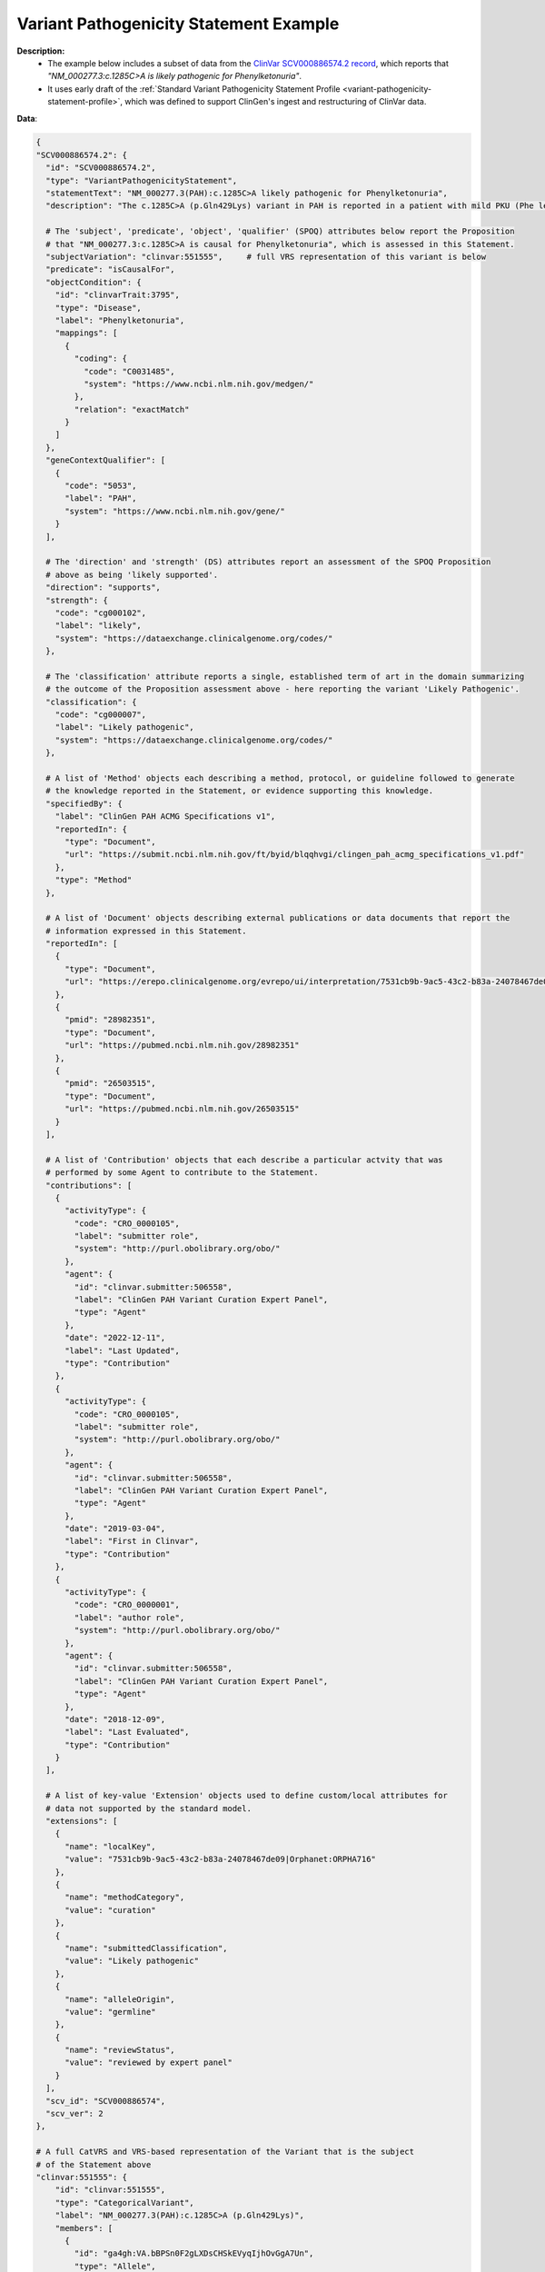 .. _variant-pathogenicity-statement-example:

Variant Pathogenicity Statement Example
!!!!!!!!!!!!!!!!!!!!!!!!!!!!!!!!!!!!!!!

**Description:** 
 * The example below includes a subset of data from the `ClinVar SCV000886574.2 record <https://www.ncbi.nlm.nih.gov/clinvar/RCV000666644.9/>`_, which reports that *"NM_000277.3:c.1285C>A is likely pathogenic for Phenylketonuria"*.
 * It uses early draft of the  :ref:`Standard Variant Pathogenicity Statement Profile <variant-pathogenicity-statement-profile>`, which was defined to support ClinGen's ingest and restructuring of ClinVar data. 

**Data**:

.. code-block:: yaml

  {
  "SCV000886574.2": {
    "id": "SCV000886574.2",
    "type": "VariantPathogenicityStatement",
    "statementText": "NM_000277.3(PAH):c.1285C>A likely pathogenic for Phenylketonuria",
    "description": "The c.1285C>A (p.Gln429Lys) variant in PAH is reported in a patient with mild PKU (Phe level 720). BH4 cofactor deficiency was excluded. It was detected with a known pathogenic variant, EX6-96A>G (VarID 590). (PMID: 26503515, 28982351) This variant has a low frequency in gnomAD and ExAC (MAF=0.00002), and absent in 1000G. Computational evidence is conflicting. In summary, this variant meets criteria to be classified as likely pathogenic for PAH. PAH-specific ACMG/AMP criteria applied: PM2, PP4_Moderate, PM3...",

    # The 'subject', 'predicate', 'object', 'qualifier' (SPOQ) attributes below report the Proposition 
    # that "NM_000277.3:c.1285C>A is causal for Phenylketonuria", which is assessed in this Statement.
    "subjectVariation": "clinvar:551555",     # full VRS representation of this variant is below
    "predicate": "isCausalFor",
    "objectCondition": {
      "id": "clinvarTrait:3795",
      "type": "Disease",
      "label": "Phenylketonuria",
      "mappings": [
        {
          "coding": {
            "code": "C0031485",
            "system": "https://www.ncbi.nlm.nih.gov/medgen/"
          },
          "relation": "exactMatch"
        }
      ]
    },
    "geneContextQualifier": [
      {
        "code": "5053",
        "label": "PAH",
        "system": "https://www.ncbi.nlm.nih.gov/gene/"
      }
    ],

    # The 'direction' and 'strength' (DS) attributes report an assessment of the SPOQ Proposition
    # above as being 'likely supported'.
    "direction": "supports",
    "strength": {
      "code": "cg000102",
      "label": "likely",
      "system": "https://dataexchange.clinicalgenome.org/codes/"
    },

    # The 'classification' attribute reports a single, established term of art in the domain summarizing 
    # the outcome of the Proposition assessment above - here reporting the variant 'Likely Pathogenic'.
    "classification": {
      "code": "cg000007",
      "label": "Likely pathogenic",
      "system": "https://dataexchange.clinicalgenome.org/codes/"
    },

    # A list of 'Method' objects each describing a method, protocol, or guideline followed to generate
    # the knowledge reported in the Statement, or evidence supporting this knowledge.
    "specifiedBy": {
      "label": "ClinGen PAH ACMG Specifications v1",
      "reportedIn": {
        "type": "Document",
        "url": "https://submit.ncbi.nlm.nih.gov/ft/byid/blqqhvgi/clingen_pah_acmg_specifications_v1.pdf"
      },
      "type": "Method"
    },

    # A list of 'Document' objects describing external publications or data documents that report the 
    # information expressed in this Statement.
    "reportedIn": [
      {
        "type": "Document",
        "url": "https://erepo.clinicalgenome.org/evrepo/ui/interpretation/7531cb9b-9ac5-43c2-b83a-24078467de09"
      },
      {
        "pmid": "28982351",
        "type": "Document",
        "url": "https://pubmed.ncbi.nlm.nih.gov/28982351"
      },
      {
        "pmid": "26503515",
        "type": "Document",
        "url": "https://pubmed.ncbi.nlm.nih.gov/26503515"
      }
    ],

    # A list of 'Contribution' objects that each describe a particular actvity that was
    # performed by some Agent to contribute to the Statement.
    "contributions": [
      {
        "activityType": {
          "code": "CRO_0000105",
          "label": "submitter role",
          "system": "http://purl.obolibrary.org/obo/"
        },
        "agent": {
          "id": "clinvar.submitter:506558",
          "label": "ClinGen PAH Variant Curation Expert Panel",
          "type": "Agent"
        },
        "date": "2022-12-11",
        "label": "Last Updated",
        "type": "Contribution"
      },
      {
        "activityType": {
          "code": "CRO_0000105",
          "label": "submitter role",
          "system": "http://purl.obolibrary.org/obo/"
        },
        "agent": {
          "id": "clinvar.submitter:506558",
          "label": "ClinGen PAH Variant Curation Expert Panel",
          "type": "Agent"
        },
        "date": "2019-03-04",
        "label": "First in Clinvar",
        "type": "Contribution"
      },
      {
        "activityType": {
          "code": "CRO_0000001",
          "label": "author role",
          "system": "http://purl.obolibrary.org/obo/"
        },
        "agent": {
          "id": "clinvar.submitter:506558",
          "label": "ClinGen PAH Variant Curation Expert Panel",
          "type": "Agent"
        },
        "date": "2018-12-09",
        "label": "Last Evaluated",
        "type": "Contribution"
      }
    ],

    # A list of key-value 'Extension' objects used to define custom/local attributes for 
    # data not supported by the standard model.
    "extensions": [
      {
        "name": "localKey",
        "value": "7531cb9b-9ac5-43c2-b83a-24078467de09|Orphanet:ORPHA716"
      },
      {
        "name": "methodCategory",
        "value": "curation"
      },
      {
        "name": "submittedClassification",
        "value": "Likely pathogenic"
      },
      {
        "name": "alleleOrigin",
        "value": "germline"
      },
      {
        "name": "reviewStatus",
        "value": "reviewed by expert panel"
      }
    ],
    "scv_id": "SCV000886574",
    "scv_ver": 2
  },

  # A full CatVRS and VRS-based representation of the Variant that is the subject
  # of the Statement above
  "clinvar:551555": {
      "id": "clinvar:551555",         
      "type": "CategoricalVariant",
      "label": "NM_000277.3(PAH):c.1285C>A (p.Gln429Lys)",
      "members": [
        {
          "id": "ga4gh:VA.bBPSn0F2gLXDsCHSkEVyqIjhOvGgA7Un",
          "type": "Allele",
          "label": "NC_000012.12:102840429:G:T",
          "digest": "bBPSn0F2gLXDsCHSkEVyqIjhOvGgA7Un",
          "expressions": [
            {
              "syntax": "spdi",
              "value": "NC_000012.12:102840429:G:T"
            },
            {
              "syntax": "hgvs.g",
              "value": "NC_000012.12:g.102840430G>T"
            },
            {
              "syntax": "gnomad",
              "value": "12-102840430-G-T"
            }
          ],
          "state": {
            "sequence": "T",
            "type": "LiteralSequenceExpression"
          },
          "location": {
            "digest": "kuFVPaLnyTpa1osSCKWdFHHPWxyMV705",
            "end": 102840430,
            "id": "ga4gh:SL.kuFVPaLnyTpa1osSCKWdFHHPWxyMV705",
            "sequenceReference": {
              "extensions": [
                {
                  "name": "assembly",
                  "value": "GRCh38"
                },
                {
                  "name": "chromosome",
                  "value": "12"
                }
              ],
              "id": "NC_000012.12",
              "refgetAccession": "SQ.6wlJpONE3oNb4D69ULmEXhqyDZ4vwNfl",
              "residueAlphabet": "na",
              "type": "SequenceReference"
            },
            "start": 102840429,
            "type": "SequenceLocation"
          }
        }
      ],
      "constraints": [
        {
          "definingContext": {
            "digest": "bBPSn0F2gLXDsCHSkEVyqIjhOvGgA7Un",
            "expressions": [
              {
                "syntax": "spdi",
                "value": "NC_000012.12:102840429:G:T"
              },
              {
                "syntax": "hgvs.g",
                "value": "NC_000012.12:g.102840430G>T"
              },
              {
                "syntax": "gnomad",
                "value": "12-102840430-G-T"
              }
            ],
            "id": "ga4gh:VA.bBPSn0F2gLXDsCHSkEVyqIjhOvGgA7Un",
            "label": "NC_000012.12:102840429:G:T",
            "location": {
              "digest": "kuFVPaLnyTpa1osSCKWdFHHPWxyMV705",
              "end": 102840430,
              "id": "ga4gh:SL.kuFVPaLnyTpa1osSCKWdFHHPWxyMV705",
              "sequenceReference": {
                "extensions": [
                  {
                    "name": "assembly",
                    "value": "GRCh38"
                  },
                  {
                    "name": "chromosome",
                    "value": "12"
                  }
                ],
                "id": "NC_000012.12",
                "refgetAccession": "SQ.6wlJpONE3oNb4D69ULmEXhqyDZ4vwNfl",
                "residueAlphabet": "na",
                "type": "SequenceReference"
              },
              "start": 102840429,
              "type": "SequenceLocation"
            },
            "state": {
              "sequence": "T",
              "type": "LiteralSequenceExpression"
            },
            "type": "Allele"
          },
          "relations": [
            "sequence_liftover",
            "transcript_projection"
          ],
          "type": "DefiningContextConstraint"
        }
      ],
      "extensions": [
        {
          "name": "catVarSubType",
          "value": "CanonicalAllele"
        },
        {
          "name": "cytogeneticLocation",
          "value": "12q23.2"
        },
        {
          "name": "variationType",
          "value": "single nucleotide variant"
        },
        {
          "name": "subclassType",
          "value": "SimpleAllele"
        },
        {
          "name": "hgvsList",
          "value": [
            {
              "nucleotideExpression": {
                "syntax": "hgvs.g",
                "value": "NC_000012.11:g.103234208G>T"
              },
              "nucleotideType": "genomic, top-level"
            },
            {
              "maneSelect": true,
              "molecularConsequence": [
                {
                  "code": "SO:0001583",
                  "label": "missense_variant",
                  "system": "http://purl.obolibrary.org/obo/"
                }
              ],
              "nucleotideExpression": {
                "syntax": "hgvs.c",
                "value": "NM_000277.3:c.1285C>A"
              },
              "nucleotideType": "coding",
              "proteinExpression": {
                "syntax": "hgvs.p",
                "value": "NP_000268.1:p.Gln429Lys"
              }
            },
            {
              "molecularConsequence": [
                {
                  "code": "SO:0001583",
                  "label": "missense_variant",
                  "system": "http://purl.obolibrary.org/obo/"
                }
              ],
              "nucleotideExpression": {
                "syntax": "hgvs.c",
                "value": "NM_001354304.2:c.1285C>A"
              },
              "nucleotideType": "coding",
              "proteinExpression": {
                "syntax": "hgvs.p",
                "value": "NP_001341233.1:p.Gln429Lys"
              }
            },
            {
              "nucleotideExpression": {
                "syntax": "hgvs.g",
                "value": "NG_008690.2:g.122981C>A"
              },
              "nucleotideType": "genomic"
            },
            {
              "nucleotideExpression": {
                "syntax": "hgvs.g",
                "value": "NC_000012.12:g.102840430G>T"
              },
              "nucleotideType": "genomic, top-level"
            }
          ]
        }
      ]
    }
